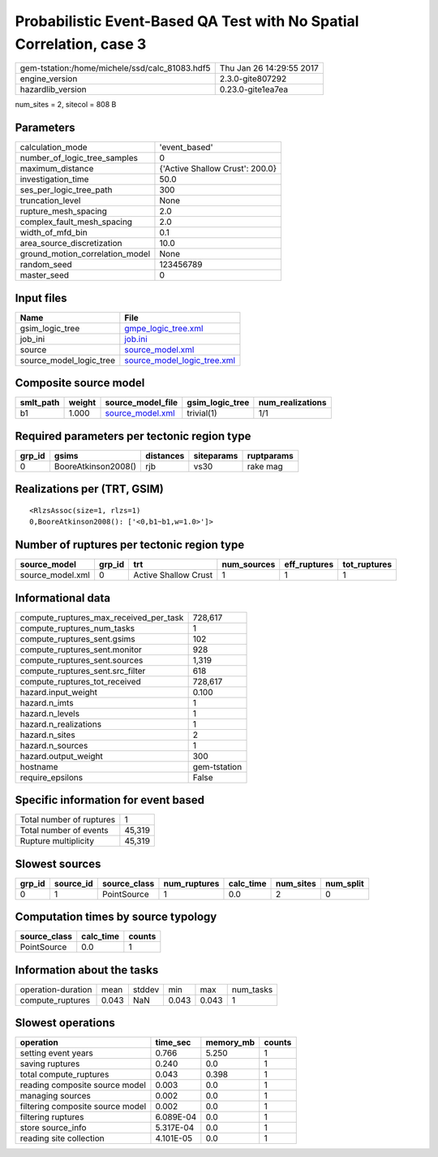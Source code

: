 Probabilistic Event-Based QA Test with No Spatial Correlation, case 3
=====================================================================

============================================== ========================
gem-tstation:/home/michele/ssd/calc_81083.hdf5 Thu Jan 26 14:29:55 2017
engine_version                                 2.3.0-gite807292        
hazardlib_version                              0.23.0-gite1ea7ea       
============================================== ========================

num_sites = 2, sitecol = 808 B

Parameters
----------
=============================== ===============================
calculation_mode                'event_based'                  
number_of_logic_tree_samples    0                              
maximum_distance                {'Active Shallow Crust': 200.0}
investigation_time              50.0                           
ses_per_logic_tree_path         300                            
truncation_level                None                           
rupture_mesh_spacing            2.0                            
complex_fault_mesh_spacing      2.0                            
width_of_mfd_bin                0.1                            
area_source_discretization      10.0                           
ground_motion_correlation_model None                           
random_seed                     123456789                      
master_seed                     0                              
=============================== ===============================

Input files
-----------
======================= ============================================================
Name                    File                                                        
======================= ============================================================
gsim_logic_tree         `gmpe_logic_tree.xml <gmpe_logic_tree.xml>`_                
job_ini                 `job.ini <job.ini>`_                                        
source                  `source_model.xml <source_model.xml>`_                      
source_model_logic_tree `source_model_logic_tree.xml <source_model_logic_tree.xml>`_
======================= ============================================================

Composite source model
----------------------
========= ====== ====================================== =============== ================
smlt_path weight source_model_file                      gsim_logic_tree num_realizations
========= ====== ====================================== =============== ================
b1        1.000  `source_model.xml <source_model.xml>`_ trivial(1)      1/1             
========= ====== ====================================== =============== ================

Required parameters per tectonic region type
--------------------------------------------
====== =================== ========= ========== ==========
grp_id gsims               distances siteparams ruptparams
====== =================== ========= ========== ==========
0      BooreAtkinson2008() rjb       vs30       rake mag  
====== =================== ========= ========== ==========

Realizations per (TRT, GSIM)
----------------------------

::

  <RlzsAssoc(size=1, rlzs=1)
  0,BooreAtkinson2008(): ['<0,b1~b1,w=1.0>']>

Number of ruptures per tectonic region type
-------------------------------------------
================ ====== ==================== =========== ============ ============
source_model     grp_id trt                  num_sources eff_ruptures tot_ruptures
================ ====== ==================== =========== ============ ============
source_model.xml 0      Active Shallow Crust 1           1            1           
================ ====== ==================== =========== ============ ============

Informational data
------------------
========================================= ============
compute_ruptures_max_received_per_task    728,617     
compute_ruptures_num_tasks                1           
compute_ruptures_sent.gsims               102         
compute_ruptures_sent.monitor             928         
compute_ruptures_sent.sources             1,319       
compute_ruptures_sent.src_filter          618         
compute_ruptures_tot_received             728,617     
hazard.input_weight                       0.100       
hazard.n_imts                             1           
hazard.n_levels                           1           
hazard.n_realizations                     1           
hazard.n_sites                            2           
hazard.n_sources                          1           
hazard.output_weight                      300         
hostname                                  gem-tstation
require_epsilons                          False       
========================================= ============

Specific information for event based
------------------------------------
======================== ======
Total number of ruptures 1     
Total number of events   45,319
Rupture multiplicity     45,319
======================== ======

Slowest sources
---------------
====== ========= ============ ============ ========= ========= =========
grp_id source_id source_class num_ruptures calc_time num_sites num_split
====== ========= ============ ============ ========= ========= =========
0      1         PointSource  1            0.0       2         0        
====== ========= ============ ============ ========= ========= =========

Computation times by source typology
------------------------------------
============ ========= ======
source_class calc_time counts
============ ========= ======
PointSource  0.0       1     
============ ========= ======

Information about the tasks
---------------------------
================== ===== ====== ===== ===== =========
operation-duration mean  stddev min   max   num_tasks
compute_ruptures   0.043 NaN    0.043 0.043 1        
================== ===== ====== ===== ===== =========

Slowest operations
------------------
================================ ========= ========= ======
operation                        time_sec  memory_mb counts
================================ ========= ========= ======
setting event years              0.766     5.250     1     
saving ruptures                  0.240     0.0       1     
total compute_ruptures           0.043     0.398     1     
reading composite source model   0.003     0.0       1     
managing sources                 0.002     0.0       1     
filtering composite source model 0.002     0.0       1     
filtering ruptures               6.089E-04 0.0       1     
store source_info                5.317E-04 0.0       1     
reading site collection          4.101E-05 0.0       1     
================================ ========= ========= ======